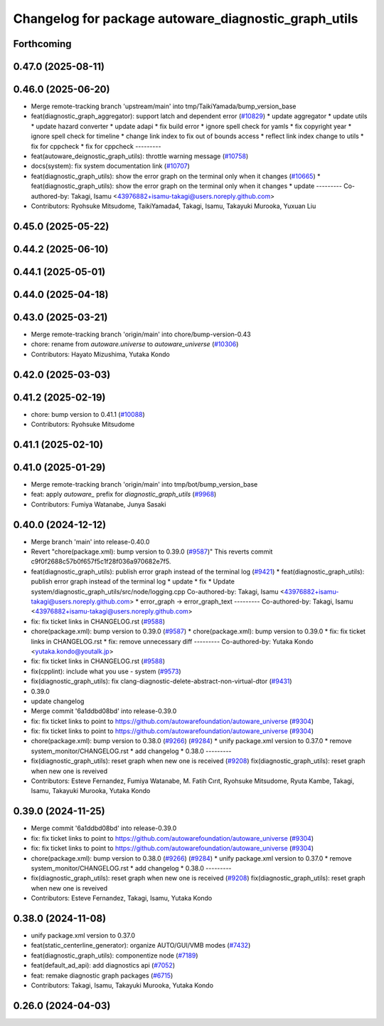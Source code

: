 ^^^^^^^^^^^^^^^^^^^^^^^^^^^^^^^^^^^^^^^^^^^^^^^^^^^^^
Changelog for package autoware_diagnostic_graph_utils
^^^^^^^^^^^^^^^^^^^^^^^^^^^^^^^^^^^^^^^^^^^^^^^^^^^^^

Forthcoming
-----------

0.47.0 (2025-08-11)
-------------------

0.46.0 (2025-06-20)
-------------------
* Merge remote-tracking branch 'upstream/main' into tmp/TaikiYamada/bump_version_base
* feat(diagnostic_graph_aggregator): support latch and dependent error (`#10829 <https://github.com/autowarefoundation/autoware_universe/issues/10829>`_)
  * update aggregator
  * update utils
  * update hazard converter
  * update adapi
  * fix build error
  * ignore spell check for yamls
  * fix copyright year
  * ignore spell check for timeline
  * change link index to fix out of bounds access
  * reflect link index change to utils
  * fix for cppcheck
  * fix for cppcheck
  ---------
* feat(autoware_deignostic_graph_utils): throttle warning message (`#10758 <https://github.com/autowarefoundation/autoware_universe/issues/10758>`_)
* docs(system): fix system documentation link (`#10707 <https://github.com/autowarefoundation/autoware_universe/issues/10707>`_)
* feat(diagnostic_graph_utils): show the error graph on the terminal only when it changes (`#10665 <https://github.com/autowarefoundation/autoware_universe/issues/10665>`_)
  * feat(diagnostic_graph_utils): show the error graph on the terminal only when it changes
  * update
  ---------
  Co-authored-by: Takagi, Isamu <43976882+isamu-takagi@users.noreply.github.com>
* Contributors: Ryohsuke Mitsudome, TaikiYamada4, Takagi, Isamu, Takayuki Murooka, Yuxuan Liu

0.45.0 (2025-05-22)
-------------------

0.44.2 (2025-06-10)
-------------------

0.44.1 (2025-05-01)
-------------------

0.44.0 (2025-04-18)
-------------------

0.43.0 (2025-03-21)
-------------------
* Merge remote-tracking branch 'origin/main' into chore/bump-version-0.43
* chore: rename from `autoware.universe` to `autoware_universe` (`#10306 <https://github.com/autowarefoundation/autoware_universe/issues/10306>`_)
* Contributors: Hayato Mizushima, Yutaka Kondo

0.42.0 (2025-03-03)
-------------------

0.41.2 (2025-02-19)
-------------------
* chore: bump version to 0.41.1 (`#10088 <https://github.com/autowarefoundation/autoware_universe/issues/10088>`_)
* Contributors: Ryohsuke Mitsudome

0.41.1 (2025-02-10)
-------------------

0.41.0 (2025-01-29)
-------------------
* Merge remote-tracking branch 'origin/main' into tmp/bot/bump_version_base
* feat: apply `autoware\_` prefix for `diagnostic_graph_utils` (`#9968 <https://github.com/autowarefoundation/autoware_universe/issues/9968>`_)
* Contributors: Fumiya Watanabe, Junya Sasaki

0.40.0 (2024-12-12)
-------------------
* Merge branch 'main' into release-0.40.0
* Revert "chore(package.xml): bump version to 0.39.0 (`#9587 <https://github.com/autowarefoundation/autoware_universe/issues/9587>`_)"
  This reverts commit c9f0f2688c57b0f657f5c1f28f036a970682e7f5.
* feat(diagnostic_graph_utils): publish error graph instead of the terminal log (`#9421 <https://github.com/autowarefoundation/autoware_universe/issues/9421>`_)
  * feat(diagnostic_graph_utils): publish error graph instead of the terminal log
  * update
  * fix
  * Update system/diagnostic_graph_utils/src/node/logging.cpp
  Co-authored-by: Takagi, Isamu <43976882+isamu-takagi@users.noreply.github.com>
  * error_graph -> error_graph_text
  ---------
  Co-authored-by: Takagi, Isamu <43976882+isamu-takagi@users.noreply.github.com>
* fix: fix ticket links in CHANGELOG.rst (`#9588 <https://github.com/autowarefoundation/autoware_universe/issues/9588>`_)
* chore(package.xml): bump version to 0.39.0 (`#9587 <https://github.com/autowarefoundation/autoware_universe/issues/9587>`_)
  * chore(package.xml): bump version to 0.39.0
  * fix: fix ticket links in CHANGELOG.rst
  * fix: remove unnecessary diff
  ---------
  Co-authored-by: Yutaka Kondo <yutaka.kondo@youtalk.jp>
* fix: fix ticket links in CHANGELOG.rst (`#9588 <https://github.com/autowarefoundation/autoware_universe/issues/9588>`_)
* fix(cpplint): include what you use - system (`#9573 <https://github.com/autowarefoundation/autoware_universe/issues/9573>`_)
* fix(diagnostic_graph_utils): fix clang-diagnostic-delete-abstract-non-virtual-dtor (`#9431 <https://github.com/autowarefoundation/autoware_universe/issues/9431>`_)
* 0.39.0
* update changelog
* Merge commit '6a1ddbd08bd' into release-0.39.0
* fix: fix ticket links to point to https://github.com/autowarefoundation/autoware_universe (`#9304 <https://github.com/autowarefoundation/autoware_universe/issues/9304>`_)
* fix: fix ticket links to point to https://github.com/autowarefoundation/autoware_universe (`#9304 <https://github.com/autowarefoundation/autoware_universe/issues/9304>`_)
* chore(package.xml): bump version to 0.38.0 (`#9266 <https://github.com/autowarefoundation/autoware_universe/issues/9266>`_) (`#9284 <https://github.com/autowarefoundation/autoware_universe/issues/9284>`_)
  * unify package.xml version to 0.37.0
  * remove system_monitor/CHANGELOG.rst
  * add changelog
  * 0.38.0
  ---------
* fix(diagnostic_graph_utils): reset graph when new one is received (`#9208 <https://github.com/autowarefoundation/autoware_universe/issues/9208>`_)
  fix(diagnostic_graph_utils): reset graph when new one is reveived
* Contributors: Esteve Fernandez, Fumiya Watanabe, M. Fatih Cırıt, Ryohsuke Mitsudome, Ryuta Kambe, Takagi, Isamu, Takayuki Murooka, Yutaka Kondo

0.39.0 (2024-11-25)
-------------------
* Merge commit '6a1ddbd08bd' into release-0.39.0
* fix: fix ticket links to point to https://github.com/autowarefoundation/autoware_universe (`#9304 <https://github.com/autowarefoundation/autoware_universe/issues/9304>`_)
* fix: fix ticket links to point to https://github.com/autowarefoundation/autoware_universe (`#9304 <https://github.com/autowarefoundation/autoware_universe/issues/9304>`_)
* chore(package.xml): bump version to 0.38.0 (`#9266 <https://github.com/autowarefoundation/autoware_universe/issues/9266>`_) (`#9284 <https://github.com/autowarefoundation/autoware_universe/issues/9284>`_)
  * unify package.xml version to 0.37.0
  * remove system_monitor/CHANGELOG.rst
  * add changelog
  * 0.38.0
  ---------
* fix(diagnostic_graph_utils): reset graph when new one is received (`#9208 <https://github.com/autowarefoundation/autoware_universe/issues/9208>`_)
  fix(diagnostic_graph_utils): reset graph when new one is reveived
* Contributors: Esteve Fernandez, Takagi, Isamu, Yutaka Kondo

0.38.0 (2024-11-08)
-------------------
* unify package.xml version to 0.37.0
* feat(static_centerline_generator): organize AUTO/GUI/VMB modes (`#7432 <https://github.com/autowarefoundation/autoware_universe/issues/7432>`_)
* feat(diagnostic_graph_utils): componentize node (`#7189 <https://github.com/autowarefoundation/autoware_universe/issues/7189>`_)
* feat(default_ad_api): add diagnostics api (`#7052 <https://github.com/autowarefoundation/autoware_universe/issues/7052>`_)
* feat: remake diagnostic graph packages (`#6715 <https://github.com/autowarefoundation/autoware_universe/issues/6715>`_)
* Contributors: Takagi, Isamu, Takayuki Murooka, Yutaka Kondo

0.26.0 (2024-04-03)
-------------------
